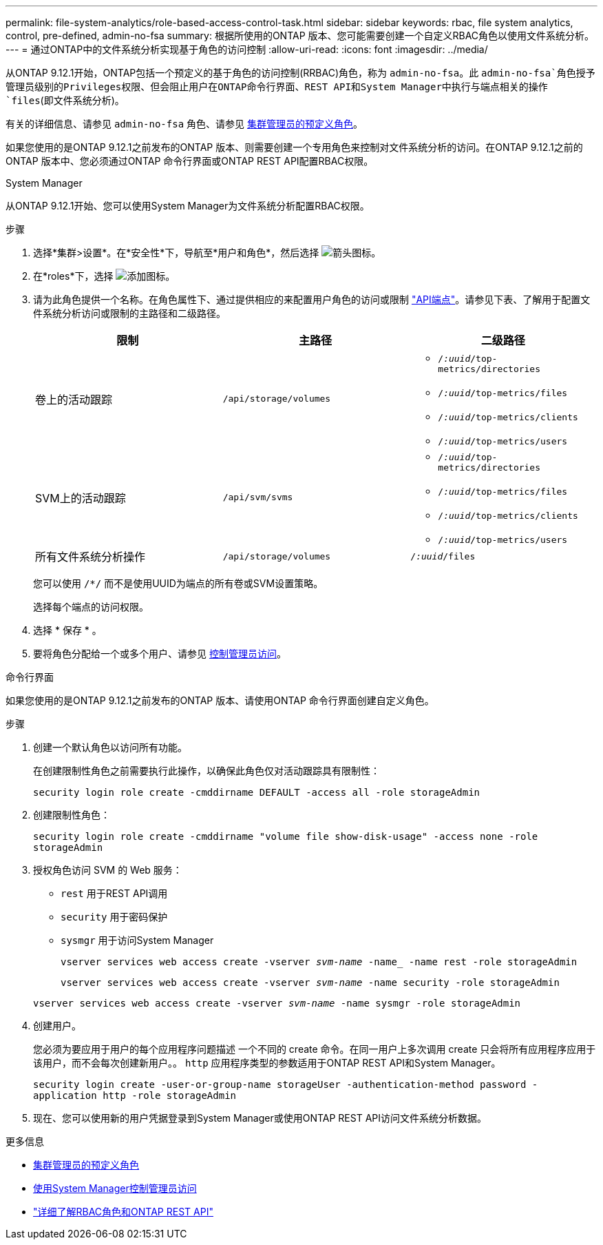 ---
permalink: file-system-analytics/role-based-access-control-task.html 
sidebar: sidebar 
keywords: rbac, file system analytics, control, pre-defined, admin-no-fsa 
summary: 根据所使用的ONTAP 版本、您可能需要创建一个自定义RBAC角色以使用文件系统分析。 
---
= 通过ONTAP中的文件系统分析实现基于角色的访问控制
:allow-uri-read: 
:icons: font
:imagesdir: ../media/


[role="lead"]
从ONTAP 9.12.1开始，ONTAP包括一个预定义的基于角色的访问控制(RRBAC)角色，称为 `admin-no-fsa`。此 `admin-no-fsa`角色授予管理员级别的Privileges权限、但会阻止用户在ONTAP命令行界面、REST API和System Manager中执行与端点相关的操作 `files`(即文件系统分析)。

有关的详细信息、请参见 `admin-no-fsa` 角色、请参见 xref:../authentication/predefined-roles-cluster-administrators-concept.html[集群管理员的预定义角色]。

如果您使用的是ONTAP 9.12.1之前发布的ONTAP 版本、则需要创建一个专用角色来控制对文件系统分析的访问。在ONTAP 9.12.1之前的ONTAP 版本中、您必须通过ONTAP 命令行界面或ONTAP REST API配置RBAC权限。

[role="tabbed-block"]
====
.System Manager
--
从ONTAP 9.12.1开始、您可以使用System Manager为文件系统分析配置RBAC权限。

.步骤
. 选择*集群>设置*。在*安全性*下，导航至*用户和角色*，然后选择 image:icon_arrow.gif["箭头图标"]。
. 在*roles*下，选择 image:icon_add.gif["添加图标"]。
. 请为此角色提供一个名称。在角色属性下、通过提供相应的来配置用户角色的访问或限制 link:https://docs.netapp.com/us-en/ontap-automation/reference/api_reference.html#access-the-ontap-api-documentation-page["API端点"^]。请参见下表、了解用于配置文件系统分析访问或限制的主路径和二级路径。
+
|===
| 限制 | 主路径 | 二级路径 


| 卷上的活动跟踪 | `/api/storage/volumes`  a| 
** `/_:uuid_/top-metrics/directories`
** `/_:uuid_/top-metrics/files`
** `/_:uuid_/top-metrics/clients`
** `/_:uuid_/top-metrics/users`




| SVM上的活动跟踪 | `/api/svm/svms`  a| 
** `/_:uuid_/top-metrics/directories`
** `/_:uuid_/top-metrics/files`
** `/_:uuid_/top-metrics/clients`
** `/_:uuid_/top-metrics/users`




| 所有文件系统分析操作 | `/api/storage/volumes` | `/_:uuid_/files` 
|===
+
您可以使用 `/{asterisk}/` 而不是使用UUID为端点的所有卷或SVM设置策略。

+
选择每个端点的访问权限。

. 选择 * 保存 * 。
. 要将角色分配给一个或多个用户、请参见 xref:../task_security_administrator_access.html[控制管理员访问]。


--
.命令行界面
--
如果您使用的是ONTAP 9.12.1之前发布的ONTAP 版本、请使用ONTAP 命令行界面创建自定义角色。

.步骤
. 创建一个默认角色以访问所有功能。
+
在创建限制性角色之前需要执行此操作，以确保此角色仅对活动跟踪具有限制性：

+
`security login role create -cmddirname DEFAULT -access all -role storageAdmin`

. 创建限制性角色：
+
`security login role create -cmddirname "volume file show-disk-usage" -access none -role storageAdmin`

. 授权角色访问 SVM 的 Web 服务：
+
** `rest` 用于REST API调用
** `security` 用于密码保护
** `sysmgr` 用于访问System Manager
+
`vserver services web access create -vserver _svm-name_ -name_ -name rest -role storageAdmin`

+
`vserver services web access create -vserver _svm-name_ -name security -role storageAdmin`

+
`vserver services web access create -vserver _svm-name_ -name sysmgr -role storageAdmin`



. 创建用户。
+
您必须为要应用于用户的每个应用程序问题描述 一个不同的 create 命令。在同一用户上多次调用 create 只会将所有应用程序应用于该用户，而不会每次创建新用户。。 `http` 应用程序类型的参数适用于ONTAP REST API和System Manager。

+
`security login create -user-or-group-name storageUser -authentication-method password -application http -role storageAdmin`

. 现在、您可以使用新的用户凭据登录到System Manager或使用ONTAP REST API访问文件系统分析数据。


--
====
.更多信息
* xref:../authentication/predefined-roles-cluster-administrators-concept.html[集群管理员的预定义角色]
* xref:../task_security_administrator_access.html[使用System Manager控制管理员访问]
* link:https://docs.netapp.com/us-en/ontap-automation/rest/rbac_overview.html["详细了解RBAC角色和ONTAP REST API"^]

